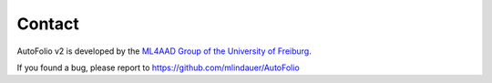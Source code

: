Contact
=======

AutoFolio v2 is developed by the `ML4AAD Group of the University of Freiburg <http://www.ml4aad.org/>`_.

If you found a bug, please report to https://github.com/mlindauer/AutoFolio
